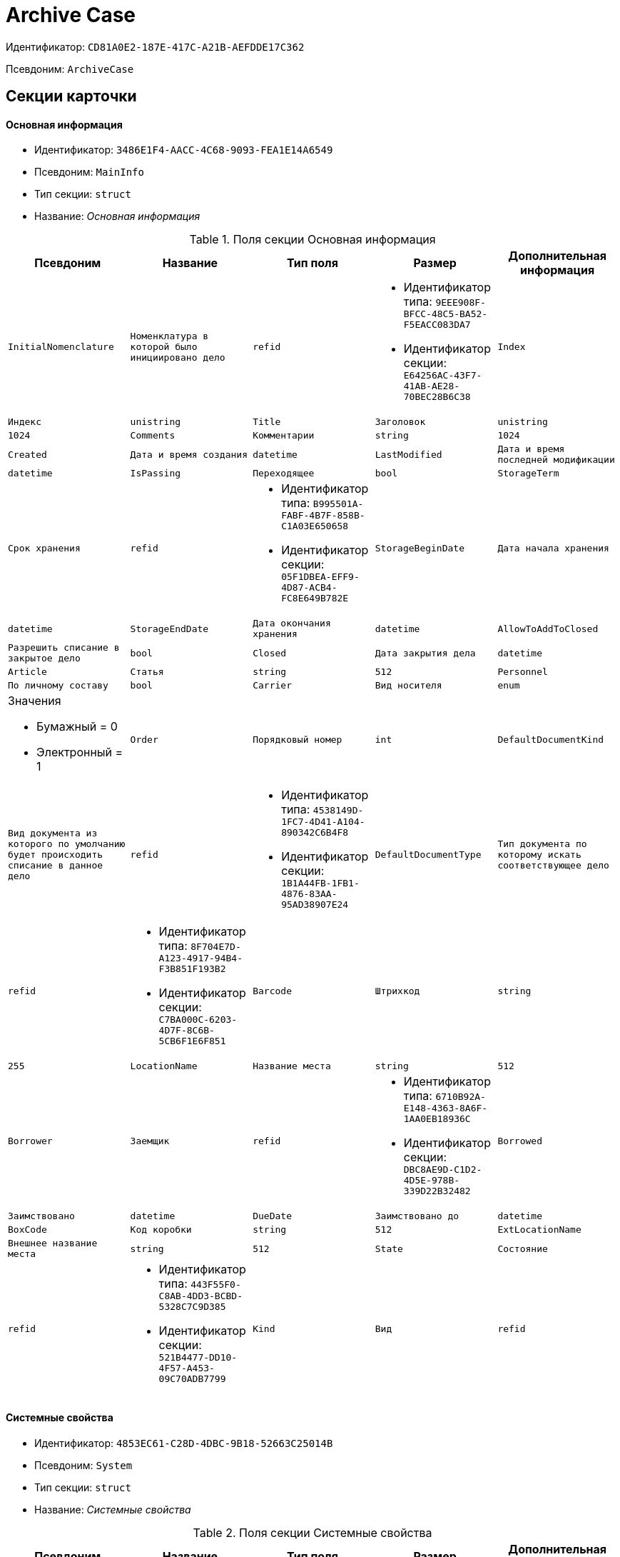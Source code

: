 = Archive Case

Идентификатор: `CD81A0E2-187E-417C-A21B-AEFDDE17C362`

Псевдоним: `ArchiveCase`

== Секции карточки

==== Основная информация

* Идентификатор: `3486E1F4-AACC-4C68-9093-FEA1E14A6549`

* Псевдоним: `MainInfo`

* Тип секции: `struct`

* Название: _Основная информация_

.Поля секции Основная информация
|===
|Псевдоним|Название|Тип поля|Размер|Дополнительная информация 

a|`InitialNomenclature`
a|`Номенклатура в которой было инициировано дело`
a|`refid`
a|* Идентификатор типа: `9EEE908F-BFCC-48C5-BA52-F5EACC083DA7`
* Идентификатор секции: `E64256AC-43F7-41AB-AE28-70BEC28B6C38`



a|`Index`
a|`Индекс`
a|`unistring`

a|`Title`
a|`Заголовок`
a|`unistring`
a|`1024`

a|`Comments`
a|`Комментарии`
a|`string`
a|`1024`

a|`Created`
a|`Дата и время создания`
a|`datetime`

a|`LastModified`
a|`Дата и время последней модификации`
a|`datetime`

a|`IsPassing`
a|`Переходящее`
a|`bool`

a|`StorageTerm`
a|`Срок хранения`
a|`refid`
a|* Идентификатор типа: `B995501A-FABF-4B7F-858B-C1A03E650658`
* Идентификатор секции: `05F1DBEA-EFF9-4D87-ACB4-FC8E649B782E`



a|`StorageBeginDate`
a|`Дата начала хранения`
a|`datetime`

a|`StorageEndDate`
a|`Дата окончания хранения`
a|`datetime`

a|`AllowToAddToClosed`
a|`Разрешить списание в закрытое дело`
a|`bool`

a|`Closed`
a|`Дата закрытия дела`
a|`datetime`

a|`Article`
a|`Статья`
a|`string`
a|`512`

a|`Personnel`
a|`По личному составу`
a|`bool`

a|`Carrier`
a|`Вид носителя`
a|`enum`
a|.Значения
* Бумажный = 0
* Электронный = 1


a|`Order`
a|`Порядковый номер`
a|`int`

a|`DefaultDocumentKind`
a|`Вид документа из которого по умолчанию будет происходить списание в данное дело`
a|`refid`
a|* Идентификатор типа: `4538149D-1FC7-4D41-A104-890342C6B4F8`
* Идентификатор секции: `1B1A44FB-1FB1-4876-83AA-95AD38907E24`



a|`DefaultDocumentType`
a|`Тип документа по которому искать соответствующее дело`
a|`refid`
a|* Идентификатор типа: `8F704E7D-A123-4917-94B4-F3B851F193B2`
* Идентификатор секции: `C7BA000C-6203-4D7F-8C6B-5CB6F1E6F851`



a|`Barcode`
a|`Штрихкод`
a|`string`
a|`255`

a|`LocationName`
a|`Название места`
a|`string`
a|`512`

a|`Borrower`
a|`Заемщик`
a|`refid`
a|* Идентификатор типа: `6710B92A-E148-4363-8A6F-1AA0EB18936C`
* Идентификатор секции: `DBC8AE9D-C1D2-4D5E-978B-339D22B32482`



a|`Borrowed`
a|`Заимствовано`
a|`datetime`

a|`DueDate`
a|`Заимствовано до`
a|`datetime`

a|`BoxCode`
a|`Код коробки`
a|`string`
a|`512`

a|`ExtLocationName`
a|`Внешнее название места`
a|`string`
a|`512`

a|`State`
a|`Состояние`
a|`refid`
a|* Идентификатор типа: `443F55F0-C8AB-4DD3-BCBD-5328C7C9D385`
* Идентификатор секции: `521B4477-DD10-4F57-A453-09C70ADB7799`



a|`Kind`
a|`Вид`
a|`refid`
a|* Идентификатор типа: `8F704E7D-A123-4917-94B4-F3B851F193B2`
* Идентификатор секции: `C7BA000C-6203-4D7F-8C6B-5CB6F1E6F851`



a|`CreatedByTrigger`
a|`CreatedByTrigger`
a|`bool`

|===
==== Системные свойства

* Идентификатор: `4853EC61-C28D-4DBC-9B18-52663C25014B`

* Псевдоним: `System`

* Тип секции: `struct`

* Название: _Системные свойства_

.Поля секции Системные свойства
|===
|Псевдоним|Название|Тип поля|Размер|Дополнительная информация 

a|`State`
a|`Состояние`
a|`refid`
a|* Идентификатор типа: `443F55F0-C8AB-4DD3-BCBD-5328C7C9D385`
* Идентификатор секции: `521B4477-DD10-4F57-A453-09C70ADB7799`



a|`Kind`
a|`Вид`
a|`refid`
a|* Идентификатор типа: `8F704E7D-A123-4917-94B4-F3B851F193B2`
* Идентификатор секции: `C7BA000C-6203-4D7F-8C6B-5CB6F1E6F851`



|===
==== Тома

* Идентификатор: `C6A1AC59-CD92-4ECB-97D8-0C9535AA0525`

* Псевдоним: `Volumes`

* Тип секции: `coll`

* Название: _Тома_

.Поля секции Тома
|===
|Псевдоним|Название|Тип поля|Размер|Дополнительная информация 

a|`Order`
a|`Порядковый номер`
a|`int`

a|`Name`
a|`Наименование`
a|`string`
a|`512`

a|`SheetsCount`
a|`Количество листов`
a|`int`

a|`Comment`
a|`Примечание`
a|`string`

a|`Closed`
a|`Дата закрытия`
a|`datetime`

a|`Deleted`
a|`Дата уничтожения`
a|`datetime`

a|`Lost`
a|`Дата утраты`
a|`datetime`

|===
==== Документы дела

* Идентификатор: `551B0E90-E3FD-4136-9D42-27A63B65FC24`

* Псевдоним: `CaseDocuments`

* Тип секции: `coll`

* Название: _Документы дела_

.Поля секции Документы дела
|===
|Псевдоним|Название|Тип поля|Размер|Дополнительная информация 

a|`RefDocument`
a|`Документ, списанный в Дело`
a|`refcardid`

a|`IsCopy`
a|`Копия`
a|`bool`

a|`Digest`
a|`Дайджест документа`
a|`string`
a|`512`

a|`Number`
a|`Номер`
a|`text`

a|`Attached`
a|`Дата списания`
a|`datetime`

a|`Registered`
a|`Дата регистрации`
a|`datetime`

a|`SheetsCount`
a|`Количесвто листов`
a|`int`

a|`StartPage`
a|`Начальная страница`
a|`int`

a|`EndPage`
a|`Конечная страница`
a|`int`

a|`Order`
a|`Order`
a|`int`

a|`ArchiveDocument`
a|`Нормативный документ`
a|`refid`
a|* Идентификатор типа: `9EEE908F-BFCC-48C5-BA52-F5EACC083DA7`
* Идентификатор секции: `CBCBF1F1-E03C-43A6-9957-6147B0CDB59B`



|===
==== Хранение

* Идентификатор: `AD479A74-49B3-4ECE-A573-1C73ECAE08AA`

* Псевдоним: `Storage`

* Тип секции: `coll`

* Название: _Хранение_

.Поля секции Хранение
|===
|Псевдоним|Название|Тип поля|Размер|Дополнительная информация 

a|`Order`
a|`Порядковый номер срока хранения`
a|`int`

a|`StorageTerm`
a|`Срок хранения дела`
a|`refid`
a|* Идентификатор типа: `B995501A-FABF-4B7F-858B-C1A03E650658`
* Идентификатор секции: `05F1DBEA-EFF9-4D87-ACB4-FC8E649B782E`



|===
==== Номенклатуры

* Идентификатор: `3EC5F33E-442A-4FC2-9388-1B4474C135E5`

* Псевдоним: `Nomenclatures`

* Тип секции: `coll`

* Название: _Номенклатуры_

.Поля секции Номенклатуры
|===
|Псевдоним|Название|Тип поля|Размер|Дополнительная информация 

a|`UnitNomenclature`
a|`UnitNomenclature`
a|`refid`
a|* Идентификатор типа: `9EEE908F-BFCC-48C5-BA52-F5EACC083DA7`
* Идентификатор секции: `E64256AC-43F7-41AB-AE28-70BEC28B6C38`



|===
==== History

* Идентификатор: `B92E18D5-A167-4331-A3C9-9A1E0BC6B0B1`

* Псевдоним: `History`

* Тип секции: `coll`

* Название: _History_

.Поля секции History
|===
|Псевдоним|Название|Тип поля|Размер|Дополнительная информация 

a|`StateName`
a|`Состояние`
a|`string`

a|`RegulatoryRef`
a|`Основание`
a|`refid`
a|* Идентификатор типа: `9EEE908F-BFCC-48C5-BA52-F5EACC083DA7`
* Идентификатор секции: `CBCBF1F1-E03C-43A6-9957-6147B0CDB59B`



a|`Employee`
a|`Сотрудник`
a|`refid`
a|* Идентификатор типа: `6710B92A-E148-4363-8A6F-1AA0EB18936C`
* Идентификатор секции: `DBC8AE9D-C1D2-4D5E-978B-339D22B32482`



a|`Date`
a|`Дата действия`
a|`datetime`

|===
==== Ответственные за дело

* Идентификатор: `B63FB814-A641-4E3A-8A28-1E3374E3323A`

* Псевдоним: `Responsibles`

* Тип секции: `coll`

* Название: _Ответственные за дело_

.Поля секции Ответственные за дело
|===
|Псевдоним|Название|Тип поля|Размер|Дополнительная информация 

a|`Responsible`
a|`Ответственный`
a|`refid`
a|* Идентификатор типа: `6710B92A-E148-4363-8A6F-1AA0EB18936C`
* Идентификатор секции: `DBC8AE9D-C1D2-4D5E-978B-339D22B32482`



|===
